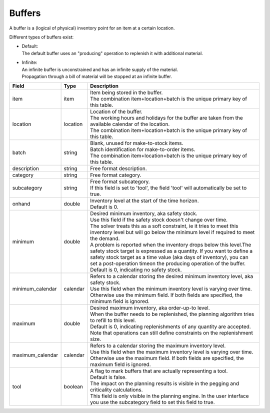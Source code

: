 =======
Buffers
=======

A buffer is a (logical of physical) inventory point for an item at a certain location.

Different types of buffers exist:

* | Default:
  | The default buffer uses an "producing" operation to replenish it with
    additional material.

* | Infinite:
  | An infinite buffer is unconstrained and has an infinite supply of the material.
  | Propagation through a bill of material will be stopped at an infinite buffer.

================ ================= ===========================================================
Field            Type              Description
================ ================= ===========================================================
item             item              | Item being stored in the buffer.
                                   | The combination item+location+batch is the unique primary
                                     key of this table.
location         location          | Location of the buffer.
                                   | The working hours and holidays for the buffer are taken
                                     from the available calendar of the location.
                                   | The combination item+location+batch is the unique primary
                                     key of this table.
batch            string            | Blank, unused for make-to-stock items.
                                   | Batch identification for make-to-order items.
                                   | The combination item+location+batch is the unique primary
                                     key of this table.
description      string            Free format description.
category         string            Free format category.
subcategory      string            | Free format subcategory.
                                   | If this field is set to 'tool', the field 'tool' will
                                     automatically be set to true.
onhand           double            | Inventory level at the start of the time horizon.
                                   | Default is 0.
minimum          double            | Desired minimum inventory, aka safety stock.
                                   | Use this field if the safety stock doesn't change over
                                     time.
                                   | The solver treats this as a soft constraint, ie it tries
                                     to meet this inventory level but will go below the
                                     minimum level if required to meet the demand.
                                   | A problem is reported when the inventory drops below
                                     this level.The safety stock target is expressed as a
                                     quantity. If you want to define a safety stock target
                                     as a time value (aka days of inventory), you can set a
                                     post-operation timeon the producing operation of the
                                     buffer.
                                   | Default is 0, indicating no safety stock.
minimum_calendar calendar          | Refers to a calendar storing the desired minimum inventory
                                     level, aka safety stock.
                                   | Use this field when the minimum inventory level is varying
                                     over time. Otherwise use the minimum field. If both fields
                                     are specified, the minimum field is ignored.
maximum          double            | Desired maximum inventory, aka order-up-to level.
                                   | When the buffer needs to be replenished, the planning algorithm
                                     tries to refill to this level.
                                   | Default is 0, indicating replenishments of any quantity are
                                     accepted. Note that operations can still define constraints
                                     on the replenishment size.
maximum_calendar calendar          | Refers to a calendar storing the maximum inventory level.
                                   | Use this field when the maximum inventory level is varying
                                     over time. Otherwise use the maximum field. If both fields
                                     are specified, the maximum field is ignored.
tool             boolean           | A flag to mark buffers that are actually representing a tool.
                                   | Default is false.
                                   | The impact on the planning results is visible in the
                                     pegging and criticality calculations.
                                   | This field is only visible in the planning engine. In the
                                     user interface you use the subcategory field to set this
                                     field to true.
================ ================= ===========================================================
